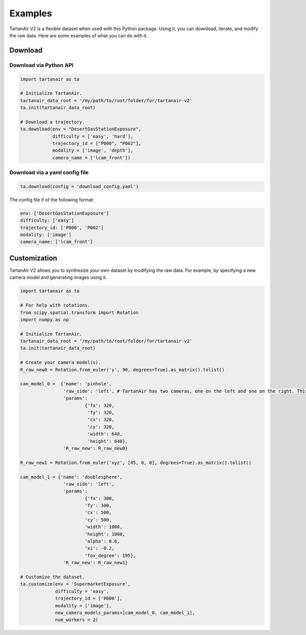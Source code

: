 

Examples
=====================================

TartanAir V2 is a flexible dataset when used with this Python package. Using it, you can download, iterate, and modify the raw data. Here are some examples of what you can do with it.

Download
-------------------------------------

Download via Python API
............................

.. code-block:: python

    import tartanair as ta

    # Initialize TartanAir.
    tartanair_data_root = '/my/path/to/root/folder/for/tartanair-v2'
    ta.init(tartanair_data_root)

    # Download a trajectory.
    ta.download(env = "DesertGasStationExposure", 
                difficulty = ['easy', 'hard'], 
                trajectory_id = ["P000", "P002"],  
                modality = ['image', 'depth'],  
                camera_name = ['lcam_front'])


Download via a yaml config file
................................
.. code-block:: python
    
    ta.download(config = 'download_config.yaml')

The config file if of the following format:

.. code-block:: yaml

    env: ['DesertGasStationExposure']
    difficulty: ['easy']
    trajectory_id: ['P000', 'P002']
    modality: ['image']
    camera_name: ['lcam_front']

Customization
-------------------------------------

TartanAir V2 allows you to synthesize your own dataset by modifying the raw data. For example, by specifying a new camera model and generating images using it.

.. code-block:: python

    import tartanair as ta

    # For help with rotations.
    from scipy.spatial.transform import Rotation
    import numpy as np

    # Initialize TartanAir.
    tartanair_data_root = '/my/path/to/root/folder/for/tartanair-v2'
    ta.init(tartanair_data_root)

    # Create your camera model(s).
    R_raw_new0 = Rotation.from_euler('y', 90, degrees=True).as_matrix().tolist()

    cam_model_0 =  {'name': 'pinhole', 
                    'raw_side': 'left', # TartanAir has two cameras, one on the left and one on the right. This parameter specifies which camera to use.
                    'params': 
                            {'fx': 320, 
                             'fy': 320, 
                             'cx': 320, 
                             'cy': 320, 
                             'width': 640, 
                             'height': 640},
                    'R_raw_new': R_raw_new0}

    R_raw_new1 = Rotation.from_euler('xyz', [45, 0, 0], degrees=True).as_matrix().tolist()

    cam_model_1 = {'name': 'doublesphere',
                    'raw_side': 'left',
                    'params':
                            {'fx': 300, 
                            'fy': 300, 
                            'cx': 500, 
                            'cy': 500, 
                            'width': 1000, 
                            'height': 1000, 
                            'alpha': 0.6, 
                            'xi': -0.2, 
                            'fov_degree': 195},
                    'R_raw_new': R_raw_new1}

    # Customize the dataset.
    ta.customize(env = 'SupermarketExposure', 
                 difficulty = 'easy', 
                 trajectory_id = ['P000'], 
                 modality = ['image'], 
                 new_camera_models_params=[cam_model_0, cam_model_1], 
                 num_workers = 2)
